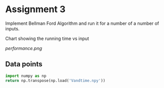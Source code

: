 * Assignment 3

Implement Bellman Ford Algorithm and run it for a number of a number of inputs.

Chart showing the running time vs input  

[[performance.png]]

** Data points

#+BEGIN_SRC python :results value table
  import numpy as np
  return np.transpose(np.load('Vandtime.npy'))
#+END_SRC

#+RESULTS:
| Number of nodes | Time in Seconds |
|             1.0 |  2.83718109e-05 |
|            10.0 |    0.0012075901 |
|           100.0 |     0.904401064 |
|           200.0 |      7.20299768 |
|           500.0 |      118.988769 |
|          1000.0 |      981.155442 |
|          2000.0 |      8035.15184 |

